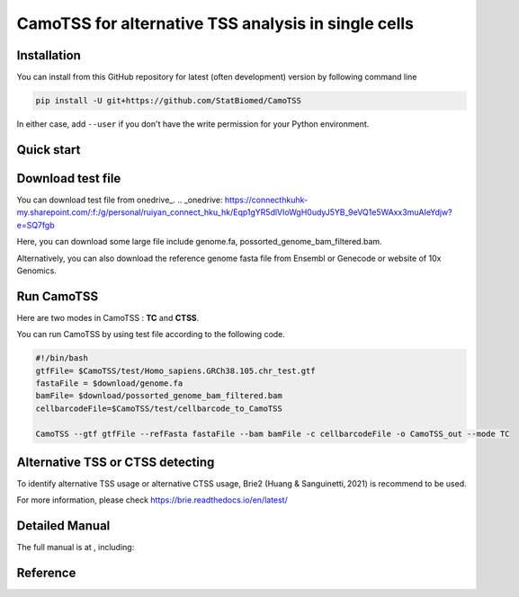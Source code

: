 ============================================================
CamoTSS for alternative TSS analysis in single cells
============================================================
|pypi| 

.. |pypi| image:: https://badge.fury.io/py/CamoTSS.svg
       :target: https://pypi.org/project/CamoTSS/




Installation
============

You can install from this GitHub repository for latest (often development) 
version by following command line

.. code-block:: bash

  pip install -U git+https://github.com/StatBiomed/CamoTSS

In either case, add ``--user`` if you don't have the write permission for your 
Python environment.


Quick start
===========

Download test file
===================

You can download test file from onedrive_.
.. _onedrive: https://connecthkuhk-my.sharepoint.com/:f:/g/personal/ruiyan_connect_hku_hk/Eqp1gYR5dlVIoWgH0udyJ5YB_9eVQ1e5WAxx3muAIeYdjw?e=SQ7fgb

Here, you can download some large file include genome.fa, possorted_genome_bam_filtered.bam.

Alternatively, you can also download the reference genome fasta file from Ensembl or Genecode or website of 10x Genomics. 
 
Run CamoTSS 
=============

Here are two modes in CamoTSS : **TC** and **CTSS**. 

You can run CamoTSS by using test file according to the following code.

.. code-block:: bash

   #!/bin/bash 
   gtfFile= $CamoTSS/test/Homo_sapiens.GRCh38.105.chr_test.gtf
   fastaFile = $download/genome.fa
   bamFile= $download/possorted_genome_bam_filtered.bam
   cellbarcodeFile=$CamoTSS/test/cellbarcode_to_CamoTSS

   CamoTSS --gtf gtfFile --refFasta fastaFile --bam bamFile -c cellbarcodeFile -o CamoTSS_out --mode TC


Alternative TSS or CTSS detecting
=================================

To identify alternative TSS usage or alternative CTSS usage, Brie2 (Huang & Sanguinetti, 2021) is recommend to be used. 

For more information, please check https://brie.readthedocs.io/en/latest/ 


Detailed Manual
================

The full manual is at , including:



Reference
===========















